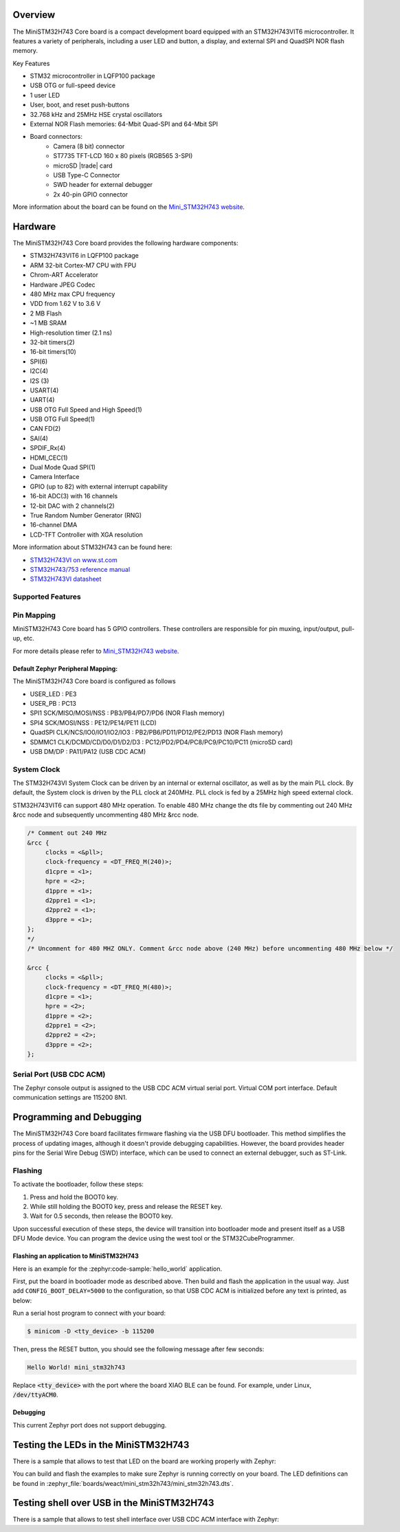 .. zephyr:board:: mini_stm32h743

Overview
********

The MiniSTM32H743 Core board is a compact development board equipped with
an STM32H743VIT6 microcontroller. It features a variety of peripherals,
including a user LED and button, a display, and external SPI and QuadSPI
NOR flash memory.

Key Features

- STM32 microcontroller in LQFP100 package
- USB OTG or full-speed device
- 1 user LED
- User, boot, and reset push-buttons
- 32.768 kHz and 25MHz HSE crystal oscillators
- External NOR Flash memories: 64-Mbit Quad-SPI and 64-Mbit SPI
- Board connectors:
   - Camera (8 bit) connector
   - ST7735 TFT-LCD 160 x 80 pixels (RGB565 3-SPI)
   - microSD |trade| card
   - USB Type-C Connector
   - SWD header for external debugger
   - 2x 40-pin GPIO connector

More information about the board can be found on the `Mini_STM32H743 website`_.

Hardware
********

The MiniSTM32H743 Core board provides the following hardware components:

- STM32H743VIT6 in LQFP100 package
- ARM 32-bit Cortex-M7 CPU with FPU
- Chrom-ART Accelerator
- Hardware JPEG Codec
- 480 MHz max CPU frequency
- VDD from 1.62 V to 3.6 V
- 2 MB Flash
- ~1 MB SRAM
- High-resolution timer (2.1 ns)
- 32-bit timers(2)
- 16-bit timers(10)
- SPI(6)
- I2C(4)
- I2S (3)
- USART(4)
- UART(4)
- USB OTG Full Speed and High Speed(1)
- USB OTG Full Speed(1)
- CAN FD(2)
- SAI(4)
- SPDIF_Rx(4)
- HDMI_CEC(1)
- Dual Mode Quad SPI(1)
- Camera Interface
- GPIO (up to 82) with external interrupt capability
- 16-bit ADC(3) with 16 channels
- 12-bit DAC with 2 channels(2)
- True Random Number Generator (RNG)
- 16-channel DMA
- LCD-TFT Controller with XGA resolution

More information about STM32H743 can be found here:

- `STM32H743VI on www.st.com`_
- `STM32H743/753 reference manual`_
- `STM32H743VI datasheet`_

Supported Features
==================

.. zephyr:board-supported-hw::

Pin Mapping
===========

MiniSTM32H743 Core board has 5 GPIO controllers. These controllers are responsible for pin muxing,
input/output, pull-up, etc.

For more details please refer to `Mini_STM32H743 website`_.

Default Zephyr Peripheral Mapping:
----------------------------------

The MiniSTM32H743 Core board is configured as follows

- USER_LED : PE3
- USER_PB : PC13
- SPI1 SCK/MISO/MOSI/NSS : PB3/PB4/PD7/PD6 (NOR Flash memory)
- SPI4 SCK/MOSI/NSS : PE12/PE14/PE11 (LCD)
- QuadSPI CLK/NCS/IO0/IO1/IO2/IO3 : PB2/PB6/PD11/PD12/PE2/PD13 (NOR Flash memory)
- SDMMC1 CLK/DCMD/CD/D0/D1/D2/D3 : PC12/PD2/PD4/PC8/PC9/PC10/PC11 (microSD card)
- USB DM/DP : PA11/PA12 (USB CDC ACM)

System Clock
============

The STM32H743VI System Clock can be driven by an internal or external oscillator,
as well as by the main PLL clock. By default, the System clock is driven
by the PLL clock at 240MHz. PLL clock is fed by a 25MHz high speed external clock.

STM32H743VIT6 can support 480 MHz operation. To enable 480 MHz change the dts file 
by commenting out 240 MHz &rcc node and subsequently uncommenting 480 MHz &rcc node.

.. code-block:: console

   /* Comment out 240 MHz
   &rcc {
   	clocks = <&pll>;
   	clock-frequency = <DT_FREQ_M(240)>;
   	d1cpre = <1>;
   	hpre = <2>;
   	d1ppre = <1>;
   	d2ppre1 = <1>;
   	d2ppre2 = <1>;
   	d3ppre = <1>;
   };
   */
   /* Uncomment for 480 MHZ ONLY. Comment &rcc node above (240 MHz) before uncommenting 480 MHz below */
   
   &rcc {
   	clocks = <&pll>;
   	clock-frequency = <DT_FREQ_M(480)>;
   	d1cpre = <1>;
   	hpre = <2>;
   	d1ppre = <2>;
   	d2ppre1 = <2>;
   	d2ppre2 = <2>;
   	d3ppre = <2>;
   };

Serial Port (USB CDC ACM)
=========================

The Zephyr console output is assigned to the USB CDC ACM virtual serial port.
Virtual COM port interface. Default communication settings are 115200 8N1.

Programming and Debugging
*************************

.. zephyr:board-supported-runners::

The MiniSTM32H743 Core board facilitates firmware flashing via the USB DFU
bootloader. This method simplifies the process of updating images, although
it doesn't provide debugging capabilities. However, the board provides header
pins for the Serial Wire Debug (SWD) interface, which can be used to connect
an external debugger, such as ST-Link.

Flashing
========

To activate the bootloader, follow these steps:

1. Press and hold the BOOT0 key.
2. While still holding the BOOT0 key, press and release the RESET key.
3. Wait for 0.5 seconds, then release the BOOT0 key.

Upon successful execution of these steps, the device will transition into
bootloader mode and present itself as a USB DFU Mode device. You can program
the device using the west tool or the STM32CubeProgrammer.

Flashing an application to MiniSTM32H743
----------------------------------------

Here is an example for the :zephyr:code-sample:`hello_world` application.

First, put the board in bootloader mode as described above. Then build and flash
the application in the usual way. Just add ``CONFIG_BOOT_DELAY=5000`` to the
configuration, so that USB CDC ACM is initialized before any text is printed,
as below:

.. zephyr-app-commands::
   :zephyr-app: samples/hello_world
   :board: mini_stm32h743
   :goals: build flash
   :gen-args: -DCONFIG_BOOT_DELAY=5000

Run a serial host program to connect with your board:

.. code-block:: console

   $ minicom -D <tty_device> -b 115200

Then, press the RESET button, you should see the following message after few seconds:

.. code-block:: console

   Hello World! mini_stm32h743

Replace :code:`<tty_device>` with the port where the board XIAO BLE
can be found. For example, under Linux, :code:`/dev/ttyACM0`.

Debugging
---------

This current Zephyr port does not support debugging.

Testing the LEDs in the MiniSTM32H743
*************************************

There is a sample that allows to test that LED on the board are working
properly with Zephyr:

.. zephyr-app-commands::
   :zephyr-app: samples/basic/blinky
   :board: mini_stm32h743
   :goals: build flash
   :gen-args: -DCONFIG_BOOT_DELAY=5000

You can build and flash the examples to make sure Zephyr is running correctly on
your board. The LED definitions can be found in
:zephyr_file:`boards/weact/mini_stm32h743/mini_stm32h743.dts`.

Testing shell over USB in the MiniSTM32H743
*******************************************

There is a sample that allows to test shell interface over USB CDC ACM interface
with Zephyr:

.. zephyr-app-commands::
   :zephyr-app: samples/subsys/shell/shell_module
   :board: mini_stm32h743
   :goals: build flash
   :gen-args: -DCONFIG_BOOT_DELAY=5000

.. _Mini_STM32H743 website:
   https://github.com/WeActStudio/MiniSTM32H7xx

.. _STM32H743VI on www.st.com:
   https://www.st.com/en/microcontrollers-microprocessors/stm32h743vi.html#overview

.. _STM32H743/753 reference manual:
   https://www.st.com/resource/en/reference_manual/rm0433-stm32h742-stm32h743753-and-stm32h750-value-line-advanced-armbased-32bit-mcus-stmicroelectronics.pdf

.. _STM32H743VI datasheet:
   https://www.st.com/resource/en/datasheet/stm32h743vi.pdf
